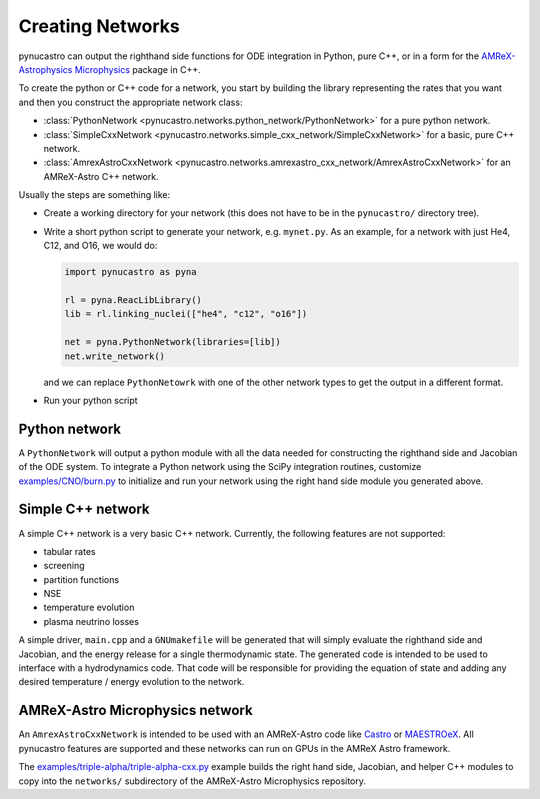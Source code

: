 Creating Networks
=================

pynucastro can output the righthand side functions for ODE integration
in Python, pure C++, or in a form for the `AMReX-Astrophysics Microphysics <https://github.com/amrex-astro/Microphysics>`_ package in C++.

To create the python or C++ code for a network, you start by building
the library representing the rates that you want and then you construct
the appropriate network class:

* :class:`PythonNetwork <pynucastro.networks.python_network/PythonNetwork>` for a pure python network.

* :class:`SimpleCxxNetwork <pynucastro.networks.simple_cxx_network/SimpleCxxNetwork>` for a basic, pure C++ network.

* :class:`AmrexAstroCxxNetwork <pynucastro.networks.amrexastro_cxx_network/AmrexAstroCxxNetwork>` for an AMReX-Astro C++ network.

Usually the steps are something like:

* Create a working directory for your network (this does not have to
  be in the ``pynucastro/`` directory tree).

* Write a short python script to generate your network,
  e.g. ``mynet.py``.  As an example, for a network
  with just He4, C12, and O16, we would do:

  .. code:: python

     import pynucastro as pyna

     rl = pyna.ReacLibLibrary()
     lib = rl.linking_nuclei(["he4", "c12", "o16"])

     net = pyna.PythonNetwork(libraries=[lib])
     net.write_network()

  and we can replace ``PythonNetowrk`` with one of the other network types to get the 
  output in a different format.

* Run your python script

  .. prompt:: bash

     python mynet.py

Python network
--------------

A ``PythonNetwork`` will output a python module with all the data needed for constructing
the righthand side and Jacobian of the ODE system.  To integrate a Python
network using the SciPy integration routines, customize
`examples/CNO/burn.py <https://github.com/pynucastro/pynucastro/blob/main/examples/CNO/burn.py>`_ to initialize and run your network using the
right hand side module you generated above.


Simple C++ network
------------------

A simple C++ network is a very basic C++ network.  Currently, the following features
are not supported:

* tabular rates
* screening
* partition functions
* NSE
* temperature evolution
* plasma neutrino losses

A simple driver, ``main.cpp`` and a ``GNUmakefile`` will be generated
that will simply evaluate the righthand side and Jacobian, and the
energy release for a single thermodynamic state.  The generated code
is intended to be used to interface with a hydrodynamics code.  That
code will be responsible for providing the equation of state and
adding any desired temperature / energy evolution to the network.


AMReX-Astro Microphysics network
--------------------------------

An ``AmrexAstroCxxNetwork`` is intended to be used with an AMReX-Astro
code like `Castro <https://github.com/amrex-astro/Castro>`_ or `MAESTROeX <https://github.com/amrex-astro/MAESTROeX>`_.
All pynucastro features are supported and these networks can run on GPUs in the AMReX Astro framework.

The `examples/triple-alpha/triple-alpha-cxx.py
<https://github.com/pynucastro/pynucastro/blob/main/examples/triple-alpha/triple-alpha-cxx.py>`_
example builds the right hand side, Jacobian, and helper C++ modules
to copy into the ``networks/`` subdirectory of the AMReX-Astro
Microphysics repository.


